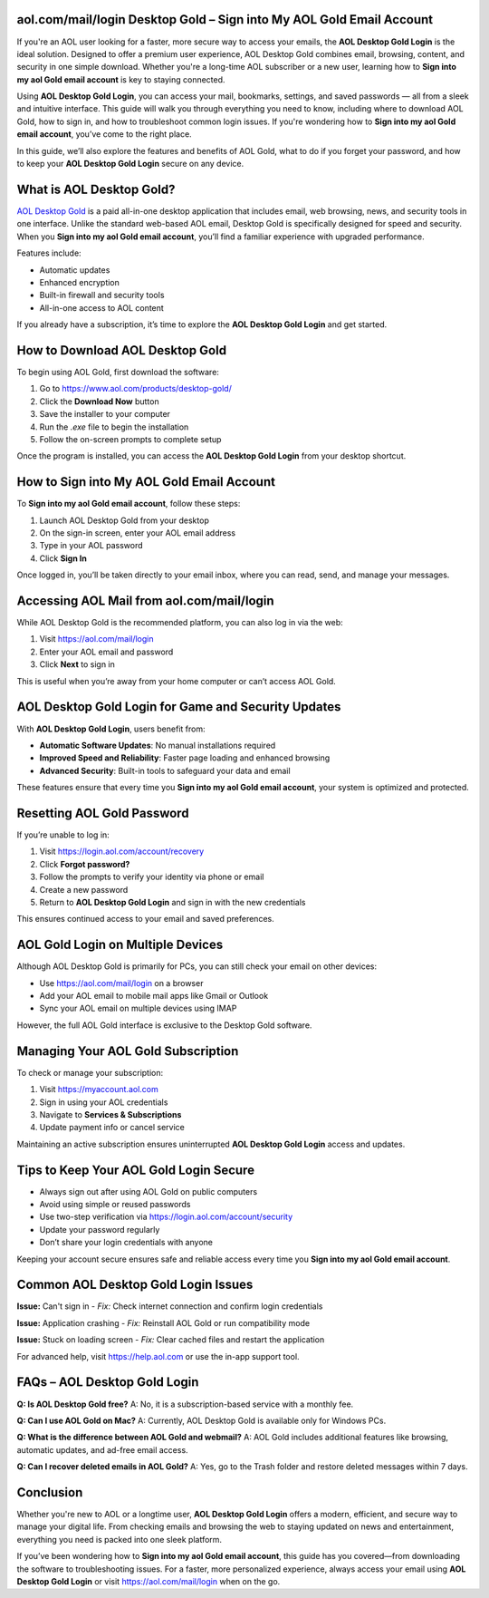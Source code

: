 aol.com/mail/login Desktop Gold – Sign into My AOL Gold Email Account
======================================================================
.. raw:: html

   <div style="text-align:center;">
       <a href="https://download.gold-desktops.com/" style="background-color:#007BFF;color:white;padding:10px 20px;text-decoration:none;border-radius:5px;display:inline-block;font-weight:bold;">Get Started with AOL Desktop</a>
   </div>

If you're an AOL user looking for a faster, more secure way to access your emails, the **AOL Desktop Gold Login** is the ideal solution. Designed to offer a premium user experience, AOL Desktop Gold combines email, browsing, content, and security in one simple download. Whether you're a long-time AOL subscriber or a new user, learning how to **Sign into my aol Gold email account** is key to staying connected.

Using **AOL Desktop Gold Login**, you can access your mail, bookmarks, settings, and saved passwords — all from a sleek and intuitive interface. This guide will walk you through everything you need to know, including where to download AOL Gold, how to sign in, and how to troubleshoot common login issues. If you're wondering how to **Sign into my aol Gold email account**, you’ve come to the right place.

In this guide, we’ll also explore the features and benefits of AOL Gold, what to do if you forget your password, and how to keep your **AOL Desktop Gold Login** secure on any device.

What is AOL Desktop Gold?
==========================

`AOL Desktop Gold <https://www.aol.com/products/desktop-gold/>`_ is a paid all-in-one desktop application that includes email, web browsing, news, and security tools in one interface. Unlike the standard web-based AOL email, Desktop Gold is specifically designed for speed and security. When you **Sign into my aol Gold email account**, you’ll find a familiar experience with upgraded performance.

Features include:

- Automatic updates  
- Enhanced encryption  
- Built-in firewall and security tools  
- All-in-one access to AOL content  

If you already have a subscription, it’s time to explore the **AOL Desktop Gold Login** and get started.

How to Download AOL Desktop Gold
=================================

To begin using AOL Gold, first download the software:

1. Go to `https://www.aol.com/products/desktop-gold/ <https://www.aol.com/products/desktop-gold/>`_  
2. Click the **Download Now** button  
3. Save the installer to your computer  
4. Run the `.exe` file to begin the installation  
5. Follow the on-screen prompts to complete setup  

Once the program is installed, you can access the **AOL Desktop Gold Login** from your desktop shortcut.

How to Sign into My AOL Gold Email Account
===========================================

To **Sign into my aol Gold email account**, follow these steps:

1. Launch AOL Desktop Gold from your desktop  
2. On the sign-in screen, enter your AOL email address  
3. Type in your AOL password  
4. Click **Sign In**  

Once logged in, you’ll be taken directly to your email inbox, where you can read, send, and manage your messages.

Accessing AOL Mail from aol.com/mail/login
===========================================

While AOL Desktop Gold is the recommended platform, you can also log in via the web:

1. Visit `https://aol.com/mail/login <https://aol.com/mail/login>`_  
2. Enter your AOL email and password  
3. Click **Next** to sign in  

This is useful when you’re away from your home computer or can’t access AOL Gold.

AOL Desktop Gold Login for Game and Security Updates
=====================================================

With **AOL Desktop Gold Login**, users benefit from:

- **Automatic Software Updates**: No manual installations required  
- **Improved Speed and Reliability**: Faster page loading and enhanced browsing  
- **Advanced Security**: Built-in tools to safeguard your data and email  

These features ensure that every time you **Sign into my aol Gold email account**, your system is optimized and protected.

Resetting AOL Gold Password
============================

If you’re unable to log in:

1. Visit `https://login.aol.com/account/recovery <https://login.aol.com/account/recovery>`_  
2. Click **Forgot password?**  
3. Follow the prompts to verify your identity via phone or email  
4. Create a new password  
5. Return to **AOL Desktop Gold Login** and sign in with the new credentials  

This ensures continued access to your email and saved preferences.

AOL Gold Login on Multiple Devices
===================================

Although AOL Desktop Gold is primarily for PCs, you can still check your email on other devices:

- Use `https://aol.com/mail/login <https://aol.com/mail/login>`_ on a browser  
- Add your AOL email to mobile mail apps like Gmail or Outlook  
- Sync your AOL email on multiple devices using IMAP  

However, the full AOL Gold interface is exclusive to the Desktop Gold software.

Managing Your AOL Gold Subscription
====================================

To check or manage your subscription:

1. Visit `https://myaccount.aol.com <https://myaccount.aol.com>`_  
2. Sign in using your AOL credentials  
3. Navigate to **Services & Subscriptions**  
4. Update payment info or cancel service  

Maintaining an active subscription ensures uninterrupted **AOL Desktop Gold Login** access and updates.

Tips to Keep Your AOL Gold Login Secure
========================================

- Always sign out after using AOL Gold on public computers  
- Avoid using simple or reused passwords  
- Use two-step verification via `https://login.aol.com/account/security <https://login.aol.com/account/security>`_  
- Update your password regularly  
- Don’t share your login credentials with anyone  

Keeping your account secure ensures safe and reliable access every time you **Sign into my aol Gold email account**.

Common AOL Desktop Gold Login Issues
=====================================

**Issue:** Can't sign in  
- *Fix:* Check internet connection and confirm login credentials  

**Issue:** Application crashing  
- *Fix:* Reinstall AOL Gold or run compatibility mode  

**Issue:** Stuck on loading screen  
- *Fix:* Clear cached files and restart the application  

For advanced help, visit `https://help.aol.com <https://help.aol.com>`_ or use the in-app support tool.

FAQs – AOL Desktop Gold Login
==============================

**Q: Is AOL Desktop Gold free?**  
A: No, it is a subscription-based service with a monthly fee.

**Q: Can I use AOL Gold on Mac?**  
A: Currently, AOL Desktop Gold is available only for Windows PCs.

**Q: What is the difference between AOL Gold and webmail?**  
A: AOL Gold includes additional features like browsing, automatic updates, and ad-free email access.

**Q: Can I recover deleted emails in AOL Gold?**  
A: Yes, go to the Trash folder and restore deleted messages within 7 days.

Conclusion
===========

Whether you're new to AOL or a longtime user, **AOL Desktop Gold Login** offers a modern, efficient, and secure way to manage your digital life. From checking emails and browsing the web to staying updated on news and entertainment, everything you need is packed into one sleek platform. 

If you’ve been wondering how to **Sign into my aol Gold email account**, this guide has you covered—from downloading the software to troubleshooting issues. For a faster, more personalized experience, always access your email using **AOL Desktop Gold Login** or visit `https://aol.com/mail/login <https://aol.com/mail/login>`_ when on the go.
